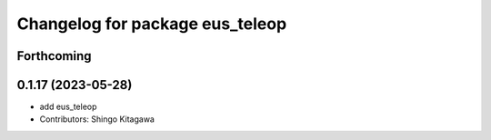 ^^^^^^^^^^^^^^^^^^^^^^^^^^^^^^^^
Changelog for package eus_teleop
^^^^^^^^^^^^^^^^^^^^^^^^^^^^^^^^

Forthcoming
-----------

0.1.17 (2023-05-28)
-------------------
* add eus_teleop
* Contributors: Shingo Kitagawa
